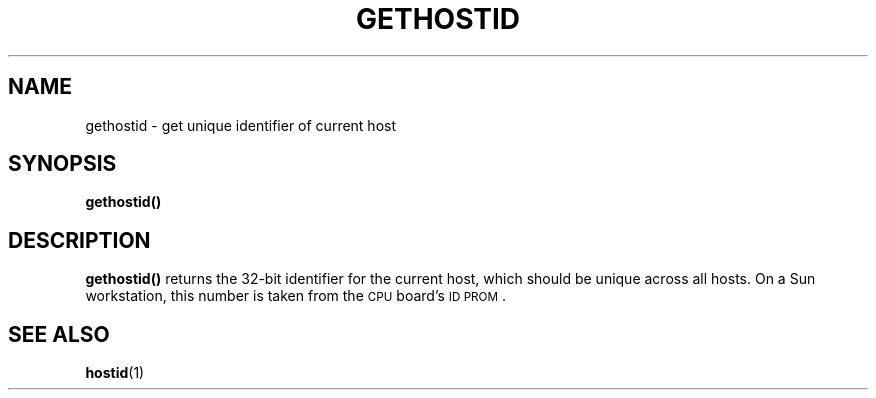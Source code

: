 .\" @(#)gethostid.2 1.1 92/07/30 SMI; from UCB 4.2
.TH GETHOSTID 2 "21 January 1990"
.SH NAME
gethostid \- get unique identifier of current host
.SH SYNOPSIS
.nf
.ft B
gethostid()
.fi
.IX  gethostid()  ""  \fLgethostid()\fP
.IX  "processes and protection"  gethostid()  ""  \fLgethostid()\fP
.IX  host  "get identifier of"
.IX  "current host, get identifier of \(em \fLgethostid()\fR"
.IX  "identifier of current host, get \(em \fLgethostid()\fR"
.SH DESCRIPTION
.LP
.B gethostid(\|)
returns the 32-bit identifier for the current host,
which should be unique across all hosts.
On a Sun workstation, this number is taken from the
.SM CPU
board's
.SM ID PROM\s0.
.SH SEE ALSO
.BR hostid (1)
